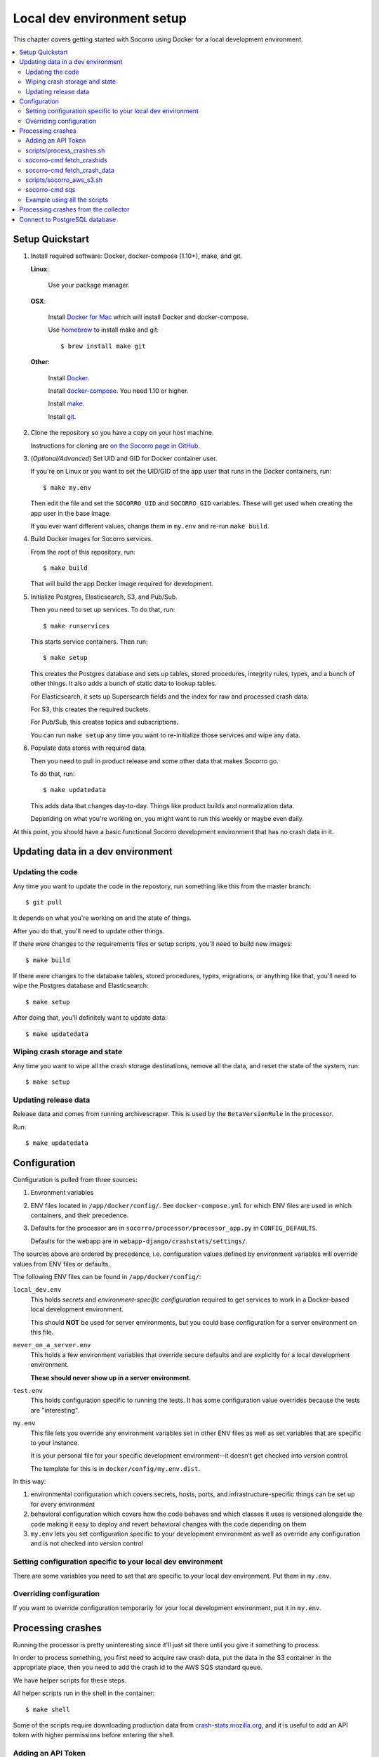 .. _localdevenv-chapter:

===========================
Local dev environment setup
===========================

This chapter covers getting started with Socorro using Docker for a local
development environment.

.. contents::
   :local:

.. _setup-quickstart:

Setup Quickstart
================

1. Install required software: Docker, docker-compose (1.10+), make, and git.

   **Linux**:

       Use your package manager.

   **OSX**:

       Install `Docker for Mac <https://docs.docker.com/docker-for-mac/>`_ which
       will install Docker and docker-compose.

       Use `homebrew <https://brew.sh>`_ to install make and git::

         $ brew install make git

   **Other**:

       Install `Docker <https://docs.docker.com/engine/installation/>`_.

       Install `docker-compose <https://docs.docker.com/compose/install/>`_. You need
       1.10 or higher.

       Install `make <https://www.gnu.org/software/make/>`_.

       Install `git <https://git-scm.com/>`_.

2. Clone the repository so you have a copy on your host machine.

   Instructions for cloning are `on the Socorro page in GitHub
   <https://github.com/mozilla-services/socorro>`_.

3. (*Optional/Advanced*) Set UID and GID for Docker container user.

   If you're on Linux or you want to set the UID/GID of the app user that
   runs in the Docker containers, run::

     $ make my.env

   Then edit the file and set the ``SOCORRO_UID`` and ``SOCORRO_GID``
   variables. These will get used when creating the app user in the base
   image.

   If you ever want different values, change them in ``my.env`` and re-run
   ``make build``.

4. Build Docker images for Socorro services.

   From the root of this repository, run::

     $ make build

   That will build the app Docker image required for development.

5. Initialize Postgres, Elasticsearch, S3, and Pub/Sub.

   Then you need to set up services. To do that, run::

     $ make runservices

   This starts service containers. Then run::

     $ make setup

   This creates the Postgres database and sets up tables, stored procedures,
   integrity rules, types, and a bunch of other things. It also adds a bunch of
   static data to lookup tables.

   For Elasticsearch, it sets up Supersearch fields and the index for raw and
   processed crash data.

   For S3, this creates the required buckets.

   For Pub/Sub, this creates topics and subscriptions.

   You can run ``make setup`` any time you want to re-initialize those
   services and wipe any data.

6. Populate data stores with required data.

   Then you need to pull in product release and some other data that makes
   Socorro go.

   To do that, run::

     $ make updatedata

   This adds data that changes day-to-day. Things like product builds and
   normalization data.

   Depending on what you're working on, you might want to run this weekly or
   maybe even daily.


At this point, you should have a basic functional Socorro development
environment that has no crash data in it.

.. Seealso::

   **Make changes to signature generation!**
       If you need to make changes to signature generation, see
       :ref:`signaturegeneration-chapter`.

   **Run the processor and get some crash data!**
       If you need crash data, see :ref:`processor-chapter` for additional
       setup, fetching crash data, and running the processor.

   **Update your local development environment!**
       See :ref:`gettingstarted-chapter-updating` for how to maintain and
       update your local development environment.

   **Learn about configuration!**
       See :ref:`gettingstarted-chapter-configuration` for how configuration
       works and about ``my.env``.

   **Run the webapp!**
       See :ref:`webapp-chapter` for additional setup and running the webapp.

   **Run scheduled tasks!**
       See :ref:`cron-chapter` for additional setup and running cronrun.


.. _gettingstarted-chapter-updating:

Updating data in a dev environment
==================================

Updating the code
-----------------

Any time you want to update the code in the repostory, run something like this from
the master branch::

  $ git pull


It depends on what you're working on and the state of things.

After you do that, you'll need to update other things.

If there were changes to the requirements files or setup scripts, you'll need to
build new images::

  $ make build


If there were changes to the database tables, stored procedures, types,
migrations, or anything like that, you'll need to wipe the Postgres database and
Elasticsearch::

  $ make setup


After doing that, you'll definitely want to update data::

  $ make updatedata


Wiping crash storage and state
------------------------------

Any time you want to wipe all the crash storage destinations, remove all the
data, and reset the state of the system, run::

  $ make setup


Updating release data
---------------------

Release data and comes from running archivescraper. This is used by the
``BetaVersionRule`` in the processor.

Run::

  $ make updatedata


.. _gettingstarted-chapter-configuration:

Configuration
=============

Configuration is pulled from three sources:

1. Envronment variables
2. ENV files located in ``/app/docker/config/``. See ``docker-compose.yml`` for
   which ENV files are used in which containers, and their precedence.
3. Defaults for the processor are in ``socorro/processor/processor_app.py``
   in ``CONFIG_DEFAULTS``.

   Defaults for the webapp are in ``webapp-django/crashstats/settings/``.

The sources above are ordered by precedence, i.e. configuration values defined
by environment variables will override values from ENV files or defaults.

The following ENV files can be found in ``/app/docker/config/``:

``local_dev.env``
    This holds *secrets* and *environment-specific configuration* required
    to get services to work in a Docker-based local development environment.

    This should **NOT** be used for server environments, but you could base
    configuration for a server environment on this file.

``never_on_a_server.env``
    This holds a few environment variables that override secure defaults and are
    explicitly for a local development environment.

    **These should never show up in a server environment.**

``test.env``
    This holds configuration specific to running the tests. It has some
    configuration value overrides because the tests are "interesting".

``my.env``
    This file lets you override any environment variables set in other ENV files
    as well as set variables that are specific to your instance.

    It is your personal file for your specific development environment--it
    doesn't get checked into version control.

    The template for this is in ``docker/config/my.env.dist``.

In this way:

1. environmental configuration which covers secrets, hosts, ports, and
   infrastructure-specific things can be set up for every environment

2. behavioral configuration which covers how the code behaves and which classes
   it uses is versioned alongside the code making it easy to deploy and revert
   behavioral changes with the code depending on them

3. ``my.env`` lets you set configuration specific to your development
   environment as well as override any configuration and is not checked into
   version control


Setting configuration specific to your local dev environment
------------------------------------------------------------

There are some variables you need to set that are specific to your local dev
environment. Put them in ``my.env``.


Overriding configuration
------------------------

If you want to override configuration temporarily for your local development
environment, put it in ``my.env``.


Processing crashes
==================

Running the processor is pretty uninteresting since it'll just sit there until
you give it something to process.

In order to process something, you first need to acquire raw crash data, put the
data in the S3 container in the appropriate place, then you need to add the
crash id to the AWS SQS standard queue.

We have helper scripts for these steps.

All helper scripts run in the shell in the container::

    $ make shell

Some of the scripts require downloading production data from
`crash-stats.mozilla.org <https://crash-stats.mozilla.org>`_, and it is
useful to add an API token with higher permissions before entering the shell.


.. _`API token`:

Adding an API Token
-------------------

By default, the download scripts will fetch anonymized crash data, which does
not include personally identifiable information (PII). This anonymized data can
be used to test some workflows, but the the processor will not be able to
analyze memory dumps or generate signatures.

If you have access to memory dumps, you can fetch those with the crash data by
using an API token with these permissions:

* View Personal Identifiable Information
* View Raw Dumps

You can generate API tokens at `<https://crash-stats.mozilla.org/api/tokens/>`_.

.. Note::

   Make sure you treat any data you pull from production in accordance with our
   data policies that you agreed to when granted access to it.

Add the API token value to your ``my.env`` file::

    SOCORRO_API_TOKEN=apitokenhere

The API token is used by the download scripts (run inside ``$ make shell``),
but not directly by the processor.


scripts/process_crashes.sh
--------------------------

You can use the ``scripts/process_crashes.sh`` script which will fetch crash
data, sync it with the S3 bucket, and publish the crash ids to AWS SQS queue
for processing. If you have access to memory dumps and use a valid
`API token`_, then memory dumps will be fetched for processing as well.

It takes one or more crash ids as arguments.

For example:

.. code-block:: shell

   app@socorro:/app$ scripts/process_crashes.sh ed35821d-3af5-4fe9-bfa3-dc4dc0181128

You can also use it with ``fetch_crashids``:

.. code-block:: shell

   app@socorro:/app$ socorro-cmd fetch_crashids --num=1 | scripts/process_crashes.sh

After running ``scripts/process_crashes.sh``, you will need to run the
processor which will do the actual processing.

If you find this doesn't meet your needs, you can write a shell script using
the commands and scripts that ``process_crashes.sh`` uses. They are described
below.


socorro-cmd fetch_crashids
--------------------------

This will generate a list of crash ids from crash-stats.mozilla.org that meet
specified criteria. Crash ids are printed to stdout, so you can use this in
conjunction with other scripts or redirect to a file.

This pulls 100 crash ids from yesterday for Firefox product:

.. code-block:: shell

   app@socorro:/app$ socorro-cmd fetch_crashids

This pulls 5 crash ids from 2017-09-01:

.. code-block:: shell

   app@socorro:/app$ socorro-cmd fetch_crashids --num=5 --date=2017-09-01

This pulls 100 crash ids for criteria specified with a Super Search url that we
copy and pasted:

.. code-block:: shell

   app@socorro:/app$ socorro-cmd fetch_crashids "--url=https://crash-stats.mozilla.org/search/?product=Firefox&date=%3E%3D2017-09-05T15%3A09%3A00.000Z&date=%3C2017-09-12T15%3A09%3A00.000Z&_sort=-date&_facets=signature&_columns=date&_columns=signature&_columns=product&_columns=version&_columns=build_id&_columns=platform"

You can get command help:

.. code-block:: shell

   app@socorro:/app$ socorro-cmd fetch_crashids --help


socorro-cmd fetch_crash_data
----------------------------

This will fetch raw crash data from crash-stats.mozilla.org and save it in the
appropriate directory structure rooted at outputdir. If you have access to
memory dumps and use a valid `API token`_, then memory dumps will be fetched
for processing as well.

Usage from host:

.. code-block:: shell

   app@socorro:/app$ socorro-cmd fetch_crash_data <outputdir> <crashid> [<crashid> ...]


For example (assumes this crash exists):

.. code-block:: shell

   app@socorro:/app$ socorro-cmd fetch_crash_data ./testdata 5c9cecba-75dc-435f-b9d0-289a50170818


Use with ``fetch_crashids`` to fetch crash data from 100 crashes from yesterday
for Firefox:

.. code-block:: shell

   app@socorro:/app$ socorro-cmd fetch_crashids | socorro-cmd fetch_crash_data ./testdata


You can get command help:

.. code-block:: shell

   app@socorro:/app$ socorro-cmd fetch_crash_data --help


scripts/socorro_aws_s3.sh
-------------------------

This script is a convenience wrapper around the aws cli s3 subcommand that uses
Socorro environment variables to set the credentials and endpoint.

For example, this creates an S3 bucket named ``dev-bucket``:

.. code-block:: shell

   app@socorro:/app$ scripts/socorro_aws_s3.sh mb s3://dev-bucket/


This copies the contents of ``./testdata`` into the ``dev-bucket``:

.. code-block:: shell

   app@socorro:/app$ scripts/socorro_aws_s3.sh sync ./testdata s3://dev-bucket/


This lists the contents of the bucket:

.. code-block:: shell

   app@socorro:/app$ scripts/socorro_aws_s3.sh ls s3://dev-bucket/


Since this is just a wrapper, you can get help:

.. code-block:: shell

   app@socorro:/app$ scripts/socorro_aws_s3.sh help


socorro-cmd sqs
---------------

This script can manipulate the AWS SQS emulator and also publish crash ids
AWS SQS queues.

Typically, you'd use this to publish crash ids to the AWS SQS standard queue for
processing.

For example:

.. code-block:: shell

   app@socorro:/app$ socorro-cmd sqs publish local-dev-standard \
       ed35821d-3af5-4fe9-bfa3-dc4dc0181128


For help:

.. code-block:: shell

   app@socorro:/app$ socorro-cmd sqs publish --help


.. Note::

   Processing will fail unless the crash data is in the S3 container first!


Example using all the scripts
-----------------------------

Let's process crashes for Firefox from yesterday. We'd do this:

.. code-block:: shell

  # Set SOCORRO_API_TOKEN in my.env
  # Start bash in the socorro container
  $ make shell

  # Generate a file of crashids--one per line
  app@socorro:/app$ socorro-cmd fetch_crashids > crashids.txt

  # Pull raw crash data from -prod for each crash id and put it in the
  # "crashdata" directory on the host
  app@socorro:/app$ cat crashids.txt | socorro-cmd fetch_crash_data ./crashdata

  # Create a dev-bucket in localstack s3
  app@socorro:/app$ scripts/socorro_aws_s3.sh mb s3://dev-bucket/

  # Copy that data from the host into the localstack s3 container
  app@socorro:/app$ scripts/socorro_aws_s3.sh sync ./crashdata s3://dev-bucket/

  # Add all the crash ids to the queue
  app@socorro:/app$ cat crashids.txt | socorro-cmd sqs publish local-dev-standard

  # Then exit the container
  app@socorro:/app$ exit

  # Run the processor to process all those crashes
  $ docker-compose up processor


Processing crashes from the collector
=====================================

`Antenna <https://antenna.readthedocs.io/>`_ is the collector of the Socorro
crash ingestion pipeline. It was originally part of the Socorro repository, but
we extracted and rewrote it and now it lives in its own repository and
infrastructure.

Antenna deployments are based on images pushed to Docker Hub.

To run Antenna in the Socorro local dev environment, do::

  $ docker-compose up collector


It will listen on ``http://localhost:8888/`` for incoming crashes from a
breakpad crash reporter. It will save crash data to the ``dev-bucket`` in the
local S3 which is where the processor looks for it. It will publish the crash
ids to the AWS SQS standard queue.


Connect to PostgreSQL database
==============================

The local development environment's PostgreSQL database exposes itself on a
non-standard port when run with docker-compose. You can connect to it with the
client of your choice using the following connection settings:

* Username: ``postgres``
* Password: ``aPassword``
* Port: ``8574``

For example::

    PGPASSWORD=aPassword psql -h localhost -p 8574 -U postgres --no-password breakpad
